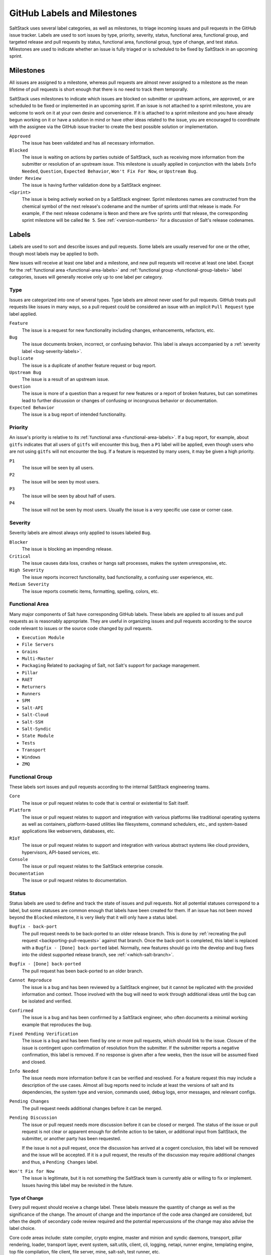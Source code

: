 .. _labels-and-milestones:

============================
GitHub Labels and Milestones
============================

SaltStack uses several label categories, as well as milestones, to triage incoming issues and pull requests in the
GitHub issue tracker.  Labels are used to sort issues by type, priority, severity, status, functional area, functional
group, and targeted release and pull requests by status, functional area, functional group, type of change, and test
status.  Milestones are used to indicate whether an issue is fully triaged or is scheduled to be fixed by SaltStack in
an upcoming sprint.

Milestones
==========

All issues are assigned to a milestone, whereas pull requests are almost never assigned to a milestone as the mean
lifetime of pull requests is short enough that there is no need to track them temporally.

SaltStack uses milestones to indicate which issues are blocked on submitter or upstream actions, are approved, or are
scheduled to be fixed or implemented in an upcoming sprint.  If an issue is not attached to a sprint milestone, you are
welcome to work on it at your own desire and convenience.  If it is attached to a sprint milestone and you have already
begun working on it or have a solution in mind or have other ideas related to the issue, you are encouraged to
coordinate with the assignee via the GitHub issue tracker to create the best possible solution or implementation.

``Approved``
    The issue has been validated and has all necessary information.

``Blocked``
    The issue is waiting on actions by parties outside of SaltStack, such as receiving more information from the
    submitter or resolution of an upstream issue.  This milestone is usually applied in conjunction with the labels
    ``Info Needed``, ``Question``, ``Expected Behavior``, ``Won't Fix For Now``, or ``Upstream Bug``.

``Under Review``
    The issue is having further validation done by a SaltStack engineer.

``<Sprint>``
    The issue is being actively worked on by a SaltStack engineer.  Sprint milestones names are constructed from the
    chemical symbol of the next release's codename and the number of sprints until that release is made.  For example,
    if the next release codename is ``Neon`` and there are five sprints until that release, the corresponding sprint
    milestone will be called ``Ne 5``.  See :ref:`<version-numbers>` for a discussion of Salt's release
    codenames.

Labels
======

Labels are used to sort and describe issues and pull requests.  Some labels are usually reserved for one or the other,
though most labels may be applied to both.

New issues will receive at least one label and a milestone, and new pull requests will receive at least one label.
Except for the :ref:`functional area <functional-area-labels>` and :ref:`functional group <functional-group-labels>`
label categories, issues will generally receive only up to one label per category.

Type
----

Issues are categorized into one of several types.  Type labels are almost never used for pull requests.  GitHub treats
pull requests like issues in many ways, so a pull request could be considered an issue with an implicit ``Pull Request``
type label applied.

``Feature``
    The issue is a request for new functionality including changes, enhancements, refactors, etc.

``Bug``
    The issue documents broken, incorrect, or confusing behavior.  This label is always accompanied by a :ref:`severity
    label <bug-severity-labels>`.

``Duplicate``
    The issue is a duplicate of another feature request or bug report.

``Upstream Bug``
    The issue is a result of an upstream issue.

``Question``
    The issue is more of a question than a request for new features or a report of broken features, but can sometimes
    lead to further discussion or changes of confusing or incongruous behavior or documentation.

``Expected Behavior``
    The issue is a bug report of intended functionality.

Priority
--------

An issue's priority is relative to its :ref:`functional area <functional-area-labels>`.  If a bug report, for example,
about ``gitfs`` indicates that all users of ``gitfs`` will encounter this bug, then a ``P1`` label will be applied, even
though users who are not using ``gitfs`` will not encounter the bug.  If a feature is requested by many users, it may be
given a high priority.

``P1``
    The issue will be seen by all users.

``P2``
    The issue will be seen by most users.

``P3``
    The issue will be seen by about half of users.

``P4``
    The issue will not be seen by most users.  Usually the issue is a very specific use case or corner case.

.. _bug-severity-labels:

Severity
--------

Severity labels are almost always only applied to issues labeled ``Bug``.

``Blocker``
    The issue is blocking an impending release.

``Critical``
    The issue causes data loss, crashes or hangs salt processes, makes the system unresponsive, etc.

``High Severity``
    The issue reports incorrect functionality, bad functionality, a confusing user experience, etc.

``Medium Severity``
    The issue reports cosmetic items, formatting, spelling, colors, etc.

.. _functional-area-labels:

Functional Area
---------------

Many major components of Salt have corresponding GitHub labels.  These labels are applied to all issues and pull
requests as is reasonably appropriate.  They are useful in organizing issues and pull requests according to the source
code relevant to issues or the source code changed by pull requests.

* ``Execution Module``
* ``File Servers``
* ``Grains``
* ``Multi-Master``
* ``Packaging``  Related to packaging of Salt, not Salt's support for package management.
* ``Pillar``
* ``RAET``
* ``Returners``
* ``Runners``
* ``SPM``
* ``Salt-API``
* ``Salt-Cloud``
* ``Salt-SSH``
* ``Salt-Syndic``
* ``State Module``
* ``Tests``
* ``Transport``
* ``Windows``
* ``ZMQ``

.. _functional-group-labels:

Functional Group
----------------

These labels sort issues and pull requests according to the internal SaltStack engineering teams.

``Core``
    The issue or pull request relates to code that is central or existential to Salt itself.

``Platform``
    The issue or pull request relates to support and integration with various platforms like traditional operating
    systems as well as containers, platform-based utilities like filesystems, command schedulers, etc., and
    system-based applications like webservers, databases, etc.

``RIoT``
    The issue or pull request relates to support and integration with various abstract systems like cloud providers,
    hypervisors, API-based services, etc.

``Console``
    The issue or pull request relates to the SaltStack enterprise console.

``Documentation``
    The issue or pull request relates to documentation.

Status
------

Status labels are used to define and track the state of issues and pull requests.  Not all potential statuses correspond
to a label, but some statuses are common enough that labels have been created for them.  If an issue has not been moved
beyond the ``Blocked`` milestone, it is very likely that it will only have a status label.

``Bugfix - back-port``
    The pull request needs to be back-ported to an older release branch.  This is done by :ref:`recreating the pull
    request <backporting-pull-requests>` against that branch.  Once the back-port is completed, this label is replaced
    with a ``Bugfix - [Done] back-ported`` label.  Normally, new features should go into the develop and bug fixes into
    the oldest supported release branch, see :ref:`<which-salt-branch>`.

``Bugfix - [Done] back-ported``
    The pull request has been back-ported to an older branch.

``Cannot Reproduce``
    The issue is a bug and has been reviewed by a SaltStack engineer, but it cannot be replicated with the provided
    information and context.  Those involved with the bug will need to work through additional ideas until the bug can
    be isolated and verified.

``Confirmed``
    The issue is a bug and has been confirmed by a SaltStack engineer, who often documents a minimal working example
    that reproduces the bug.

``Fixed Pending Verification``
    The issue is a bug and has been fixed by one or more pull requests, which should link to the issue.  Closure of the
    issue is contingent upon confirmation of resolution from the submitter.  If the submitter reports a negative
    confirmation, this label is removed.  If no response is given after a few weeks, then the issue will be assumed
    fixed and closed.

``Info Needed``
    The issue needs more information before it can be verified and resolved.  For a feature request this may include a
    description of the use cases.  Almost all bug reports need to include at least the versions of salt and its
    dependencies, the system type and version, commands used, debug logs, error messages, and relevant configs.

``Pending Changes``
    The pull request needs additional changes before it can be merged.

``Pending Discussion``
    The issue or pull request needs more discussion before it can be closed or merged.  The status of the issue or pull
    request is not clear or apparent enough for definite action to be taken, or additional input from SaltStack, the
    submitter, or another party has been requested.

    If the issue is not a pull request, once the discussion has arrived at a cogent conclusion, this label will be
    removed and the issue will be accepted.  If it is a pull request, the results of the discussion may require
    additional changes and thus, a ``Pending Changes`` label.

``Won't Fix for Now``
    The issue is legitimate, but it is not something the SaltStack team is currently able or willing to fix or
    implement.  Issues having this label may be revisited in the future.

Type of Change
~~~~~~~~~~~~~~

Every pull request should receive a change label.  These labels measure the quantity of change as well as the
significance of the change.  The amount of change and the importance of the code area changed are considered, but often
the depth of secondary code review required and the potential repercussions of the change may also advise the label
choice.

Core code areas include: state compiler, crypto engine, master and minion and syndic daemons, transport, pillar
rendering, loader, transport layer, event system, salt.utils, client, cli, logging, netapi, runner engine, templating
engine, top file compilation, file client, file server, mine, salt-ssh, test runner, etc.

Non-core code usually constitutes the specific set of plugins for each of the several plugin layers of Salt: execution
modules, states, runners, returners, clouds, etc.

``Minor Change``
    * Less than 64 lines changed, or
    * Less than 8 core lines changed
``Medium Change``
    * Less than 256 lines changed, or
    * Less than 64 core lines changed
``Master Change``
    * More than 256 lines changed, or
    * More than 64 core lines changed
``Expert Change``
    * Needs specialized, in-depth review

Test Status
-----------

These labels relate to the status of the automated tests that run on pull requests.  If the tests on a pull request fail
and are not overridden by one of these labels, the pull request submitter needs to update the code and/or tests so that
the tests pass and the pull request can be merged.

``Lint``
    The pull request has passed all tests except for the code lint checker.

``Tests Passed``
    The pull request has passed all tests even though some test results are negative.  Sometimes the automated testing
    infrastructure will encounter internal errors unrelated to the code change in the pull request that cause test runs
    to fail.  These errors can be caused by cloud host and network issues and also Jenkins issues like erroneously
    accumulating workspace artifacts, resource exhaustion, and bugs that arise from long running Jenkins processes.

Other
-----

These labels indicate miscellaneous issue types or statuses that are common or important enough to be tracked and sorted
with labels.

``Awesome``
    The pull request implements an especially well crafted solution, or a very difficult but necessary change.

``Help Wanted``
    The issue appears to have a simple solution.  Issues having this label
    should be a good starting place for new contributors to Salt.

``Needs Testcase``
    The issue or pull request relates to a feature that needs test coverage.  The pull request containing the tests
    should reference the issue or pull request having this label, whereupon the label should be removed.

``Regression``
    The issue is a bug that breaks functionality known to work in previous releases.

``Story``
    The issue is used by a SaltStack engineer to track progress on multiple related issues in a single place.

``Stretch``
    The issue is an optional goal for the current sprint but may not be delivered.

``ZD``
    The issue is related to a Zendesk customer support ticket.

``<Release>``
    The issue is scheduled to be implemented by ``<Release>``.  See :ref:`<version-numbers>` for a
    discussion of Salt's release codenames.
